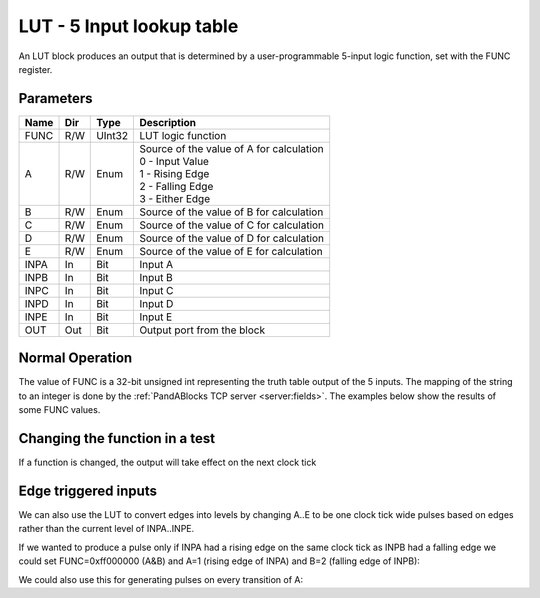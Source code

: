 LUT - 5 Input lookup table
==========================

An LUT block produces an output that is determined by a user-programmable
5-input logic function, set with the FUNC register.


Parameters
----------

=============== === ======= ===================================================
Name            Dir Type    Description
=============== === ======= ===================================================
FUNC            R/W UInt32  LUT logic function
A               R/W Enum    | Source of the value of A for calculation
                            | 0 - Input Value
                            | 1 - Rising Edge
                            | 2 - Falling Edge
                            | 3 - Either Edge
B               R/W Enum    Source of the value of B for calculation
C               R/W Enum    Source of the value of C for calculation
D               R/W Enum    Source of the value of D for calculation
E               R/W Enum    Source of the value of E for calculation
INPA            In  Bit     Input A
INPB            In  Bit     Input B
INPC            In  Bit     Input C
INPD            In  Bit     Input D
INPE            In  Bit     Input E
OUT             Out Bit     Output port from the block
=============== === ======= ===================================================

Normal Operation
----------------

The value of FUNC is a 32-bit unsigned int representing the truth table output
of the 5 inputs. The mapping of the string to an integer is done by the
:ref:`PandABlocks TCP server <server:fields>`. The examples below show the
results of some FUNC values.

.. timing_plot:: modules/lut/timing/normal_operation_timing.ini


Changing the function in a test
-------------------------------

If a function is changed, the output will take effect on the next clock tick

.. timing_plot:: modules/lut/timing/changing_function_timing.ini


Edge triggered inputs
---------------------

We can also use the LUT to convert edges into levels by changing A..E to be
one clock tick wide pulses based on edges rather than the current level of
INPA..INPE.

If we wanted to produce a pulse only if INPA had a rising edge on the same clock
tick as INPB had a falling edge we could set FUNC=0xff000000 (A&B) and A=1
(rising edge of INPA) and B=2 (falling edge of INPB):

.. timing_plot:: modules/lut/timing/a_b_edge_timing.ini

We could also use this for generating pulses on every transition of A:

.. timing_plot:: modules/lut/timing/either_edge_timing.ini

